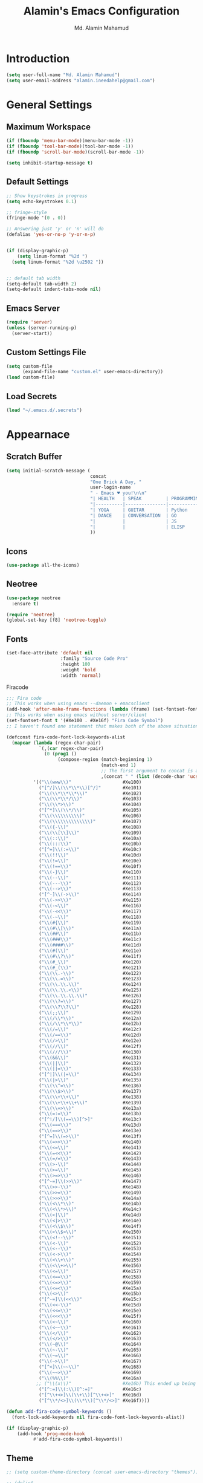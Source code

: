 #+TITLE: Alamin's Emacs Configuration
#+AUTHOR: Md. Alamin Mahamud
#+EMAIL: alamin.ineedahelp@gmail.com
#+STARTUP: overview indent inlineimages hideblocks

* Introduction

#+BEGIN_SRC emacs-lisp
(setq user-full-name "Md. Alamin Mahamud")
(setq user-email-address "alamin.ineedahelp@gmail.com")
#+END_SRC

* General Settings
** Maximum Workspace

 #+BEGIN_SRC emacs-lisp
 (if (fboundp 'menu-bar-mode)(menu-bar-mode -1))
 (if (fboundp 'tool-bar-mode)(tool-bar-mode -1))
 (if (fboundp 'scroll-bar-mode)(scroll-bar-mode -1))

 (setq inhibit-startup-message t)
 #+END_SRC

** Default Settings

#+BEGIN_SRC emacs-lisp
  ;; Show keystrokes in progress
  (setq echo-keystrokes 0.1)

  ;; fringe-style
  (fringe-mode '(0 . 0))

  ;; Answering just 'y' or 'n' will do
  (defalias 'yes-or-no-p 'y-or-n-p)


  (if (display-graphic-p)
      (setq linum-format "%2d ")
    (setq linum-format "%2d \u2502 "))


  ;; default tab width
  (setq-default tab-width 2)
  (setq-default indent-tabs-mode nil)

#+END_SRC

** Emacs Server
#+BEGIN_SRC emacs-lisp
(require 'server)
(unless (server-running-p)
  (server-start))
#+END_SRC
** Custom Settings File
#+BEGIN_SRC emacs-lisp
(setq custom-file
      (expand-file-name "custom.el" user-emacs-directory))
(load custom-file)
#+END_SRC

** Load Secrets
#+BEGIN_SRC emacs-lisp
(load "~/.emacs.d/.secrets")
#+END_SRC

* Appearnace
** Scratch Buffer

#+BEGIN_SRC emacs-lisp
  (setq initial-scratch-message (
                                 concat
                                 "One Brick A Day, "
                                 user-login-name
                                 " - Emacs ♥ you!\n\n"
                                 "| HEALTH   | SPEAK         | PROGRAMMING | Investments |\n"
                                 "|----------|---------------|-------------|-------------|\n"
                                 "| YOGA     | GUITAR        | Python      | Investments |\n"
                                 "| DANCE    | CONVERSATION  | GO          |             |\n"
                                 "|          |               | JS          |             |\n"  
                                 "|          |               | ELISP       |             |\n"  
                                 ))
#+END_SRC

** Icons
#+BEGIN_SRC emacs-lisp
(use-package all-the-icons)
#+END_SRC
** Neotree
#+BEGIN_SRC emacs-lisp
  (use-package neotree
    :ensure t)

  (require 'neotree)
  (global-set-key [f8] 'neotree-toggle)
#+END_SRC
** Fonts
#+BEGIN_SRC emacs-lisp
  (set-face-attribute 'default nil
                      :family "Source Code Pro"
                      :height 100
                      :weight 'bold
                      :width 'normal)
#+END_SRC

Firacode
#+BEGIN_SRC emacs-lisp
  ;;; Fira code
  ;; This works when using emacs --daemon + emacsclient
  (add-hook 'after-make-frame-functions (lambda (frame) (set-fontset-font t '(#Xe100 . #Xe16f) "Fira Code Symbol")))
  ;; This works when using emacs without server/client
  (set-fontset-font t '(#Xe100 . #Xe16f) "Fira Code Symbol")
  ;; I haven't found one statement that makes both of the above situations work, so I use both for now

  (defconst fira-code-font-lock-keywords-alist
    (mapcar (lambda (regex-char-pair)
              `(,(car regex-char-pair)
                (0 (prog1 ()
                     (compose-region (match-beginning 1)
                                     (match-end 1)
                                     ;; The first argument to concat is a string containing a literal tab
                                     ,(concat "	" (list (decode-char 'ucs (cadr regex-char-pair)))))))))
            '(("\\(www\\)"                   #Xe100)
              ("[^/]\\(\\*\\*\\)[^/]"        #Xe101)
              ("\\(\\*\\*\\*\\)"             #Xe102)
              ("\\(\\*\\*/\\)"               #Xe103)
              ("\\(\\*>\\)"                  #Xe104)
              ("[^*]\\(\\*/\\)"              #Xe105)
              ("\\(\\\\\\\\\\)"              #Xe106)
              ("\\(\\\\\\\\\\\\\\)"          #Xe107)
              ("\\({-\\)"                    #Xe108)
              ("\\(\\[\\]\\)"                #Xe109)
              ("\\(::\\)"                    #Xe10a)
              ("\\(:::\\)"                   #Xe10b)
              ("[^=]\\(:=\\)"                #Xe10c)
              ("\\(!!\\)"                    #Xe10d)
              ("\\(!=\\)"                    #Xe10e)
              ("\\(!==\\)"                   #Xe10f)
              ("\\(-}\\)"                    #Xe110)
              ("\\(--\\)"                    #Xe111)
              ("\\(---\\)"                   #Xe112)
              ("\\(-->\\)"                   #Xe113)
              ("[^-]\\(->\\)"                #Xe114)
              ("\\(->>\\)"                   #Xe115)
              ("\\(-<\\)"                    #Xe116)
              ("\\(-<<\\)"                   #Xe117)
              ("\\(-~\\)"                    #Xe118)
              ("\\(#{\\)"                    #Xe119)
              ("\\(#\\[\\)"                  #Xe11a)
              ("\\(##\\)"                    #Xe11b)
              ("\\(###\\)"                   #Xe11c)
              ("\\(####\\)"                  #Xe11d)
              ("\\(#(\\)"                    #Xe11e)
              ("\\(#\\?\\)"                  #Xe11f)
              ("\\(#_\\)"                    #Xe120)
              ("\\(#_(\\)"                   #Xe121)
              ("\\(\\.-\\)"                  #Xe122)
              ("\\(\\.=\\)"                  #Xe123)
              ("\\(\\.\\.\\)"                #Xe124)
              ("\\(\\.\\.<\\)"               #Xe125)
              ("\\(\\.\\.\\.\\)"             #Xe126)
              ("\\(\\?=\\)"                  #Xe127)
              ("\\(\\?\\?\\)"                #Xe128)
              ("\\(;;\\)"                    #Xe129)
              ("\\(/\\*\\)"                  #Xe12a)
              ("\\(/\\*\\*\\)"               #Xe12b)
              ("\\(/=\\)"                    #Xe12c)
              ("\\(/==\\)"                   #Xe12d)
              ("\\(/>\\)"                    #Xe12e)
              ("\\(//\\)"                    #Xe12f)
              ("\\(///\\)"                   #Xe130)
              ("\\(&&\\)"                    #Xe131)
              ("\\(||\\)"                    #Xe132)
              ("\\(||=\\)"                   #Xe133)
              ("[^|]\\(|=\\)"                #Xe134)
              ("\\(|>\\)"                    #Xe135)
              ("\\(\\^=\\)"                  #Xe136)
              ("\\(\\$>\\)"                  #Xe137)
              ("\\(\\+\\+\\)"                #Xe138)
              ("\\(\\+\\+\\+\\)"             #Xe139)
              ("\\(\\+>\\)"                  #Xe13a)
              ("\\(=:=\\)"                   #Xe13b)
              ("[^!/]\\(==\\)[^>]"           #Xe13c)
              ("\\(===\\)"                   #Xe13d)
              ("\\(==>\\)"                   #Xe13e)
              ("[^=]\\(=>\\)"                #Xe13f)
              ("\\(=>>\\)"                   #Xe140)
              ("\\(<=\\)"                    #Xe141)
              ("\\(=<<\\)"                   #Xe142)
              ("\\(=/=\\)"                   #Xe143)
              ("\\(>-\\)"                    #Xe144)
              ("\\(>=\\)"                    #Xe145)
              ("\\(>=>\\)"                   #Xe146)
              ("[^-=]\\(>>\\)"               #Xe147)
              ("\\(>>-\\)"                   #Xe148)
              ("\\(>>=\\)"                   #Xe149)
              ("\\(>>>\\)"                   #Xe14a)
              ("\\(<\\*\\)"                  #Xe14b)
              ("\\(<\\*>\\)"                 #Xe14c)
              ("\\(<|\\)"                    #Xe14d)
              ("\\(<|>\\)"                   #Xe14e)
              ("\\(<\\$\\)"                  #Xe14f)
              ("\\(<\\$>\\)"                 #Xe150)
              ("\\(<!--\\)"                  #Xe151)
              ("\\(<-\\)"                    #Xe152)
              ("\\(<--\\)"                   #Xe153)
              ("\\(<->\\)"                   #Xe154)
              ("\\(<\\+\\)"                  #Xe155)
              ("\\(<\\+>\\)"                 #Xe156)
              ("\\(<=\\)"                    #Xe157)
              ("\\(<==\\)"                   #Xe158)
              ("\\(<=>\\)"                   #Xe159)
              ("\\(<=<\\)"                   #Xe15a)
              ("\\(<>\\)"                    #Xe15b)
              ("[^-=]\\(<<\\)"               #Xe15c)
              ("\\(<<-\\)"                   #Xe15d)
              ("\\(<<=\\)"                   #Xe15e)
              ("\\(<<<\\)"                   #Xe15f)
              ("\\(<~\\)"                    #Xe160)
              ("\\(<~~\\)"                   #Xe161)
              ("\\(</\\)"                    #Xe162)
              ("\\(</>\\)"                   #Xe163)
              ("\\(~@\\)"                    #Xe164)
              ("\\(~-\\)"                    #Xe165)
              ("\\(~=\\)"                    #Xe166)
              ("\\(~>\\)"                    #Xe167)
              ("[^<]\\(~~\\)"                #Xe168)
              ("\\(~~>\\)"                   #Xe169)
              ("\\(%%\\)"                    #Xe16a)
             ;; ("\\(x\\)"                   #Xe16b) This ended up being hard to do properly so i'm leaving it out.
              ("[^:=]\\(:\\)[^:=]"           #Xe16c)
              ("[^\\+<>]\\(\\+\\)[^\\+<>]"   #Xe16d)
              ("[^\\*/<>]\\(\\*\\)[^\\*/<>]" #Xe16f))))

  (defun add-fira-code-symbol-keywords ()
    (font-lock-add-keywords nil fira-code-font-lock-keywords-alist))

  (if (display-graphic-p)
      (add-hook 'prog-mode-hook
            #'add-fira-code-symbol-keywords))
#+END_SRC
** Theme
#+BEGIN_SRC emacs-lisp
  ;; (setq custom-theme-directory (concat user-emacs-directory "themes"))

  ;; (dolist
  ;;     (path (directory-files custom-theme-directory t "\\w+"))
  ;;   (when (file-directory-p path)
  ;;     (add-to-list 'custom-theme-load-path path)))

  ;; (defun use-default-theme ()
  ;;   (interactive)
  ;;   (load-theme 'default-black)
  ;;   (when (boundp 'magnars/default-font)
  ;;     (set-face-attribute 'default nil :font magnars/default-font)))

  ;; (if (display-graphic-p)
  ;;     (use-default-theme))
#+END_SRC

Doom Themes
#+BEGIN_SRC emacs-lisp
  (use-package doom-themes
    :ensure t)
  (require 'doom-themes)

  ;; Global settings (defaults)
  (setq doom-themes-enable-bold t    ; if nil, bold is universally disabled
        doom-themes-enable-italic t) ; if nil, italics is universally disabled

  ;; Load the theme (doom-one, doom-molokai, etc); keep in mind that each theme
  ;; may have their own settings.
  (load-theme 'doom-one t)

  ;; Enable flashing mode-line on errors
  (doom-themes-visual-bell-config)

  ;; Enable custom neotree theme (all-the-icons must be installed!)
;  (doom-themes-neotree-config)
  ;; or for treemacs users
;  (doom-themes-treemacs-config)

  ;; Corrects (and improves) org-mode's native fontification.
  (doom-themes-org-config)

#+END_SRC

* Package Initialization

#+BEGIN_SRC emacs-lisp
(require 'package)
(setq package-archives nil)
(setq package-archives
      '(
        ("org"       . "https://orgmode.org/elpa/")
        ("gnu"       . "http://elpa.gnu.org/packages/")
        ("melpa"     . "http://melpa.org/packages/")
        ("marmalade" . "http://marmalade-repo.org/packages/")))

(package-initialize)
(unless (and (file-exists-p "~/.emacs.d/elpa/archives/gnu")
             (file-exists-p "~/.emacs.d/elpa/archives/melpa")
             (file-exists-p "~/.emacs.d/elpa/archives/melpa-stable")
             (file-exists-p "~/.emacs.d/elpa/archives/marmalade")
             )
  (package-refresh-contents))

;; use-package
(unless (package-installed-p 'use-package)
  (package-refresh-contents)
  (package-install 'use-package))

(setq use-package-verbose t)
(setq use-package-always-ensure t)
(require 'use-package)
#+END_SRC

* Packages
** ace-window ace-jump-mode
#+BEGIN_SRC emacs-lisp
  (use-package ace-window
  :init
  (progn
  (setq aw-scope 'frame)
  (global-set-key (kbd "C-x O") `'other-frame)
  (setq aw-keys '(?a ?s ?d ?f ?j ?k ?l ?o))
  (global-set-key [remap other-window] 'ace-window)
  (custom-set-faces
   '(aw-leading-char-face
     ((t (:inherit ace-jump-face-foreground :height 3.0)))))))


  (use-package ace-jump-mode
    :config
    (define-key global-map (kbd "C-c SPC") 'ace-jump-mode))
#+END_SRC
** duplicate-thing
#+BEGIN_SRC emacs-lisp
(use-package duplicate-thing
:ensure t
:config
(require 'duplicate-thing)
(global-set-key (kbd "M-c") 'duplicate-thing))
#+END_SRC
** editorconfig
#+BEGIN_SRC emacs-lisp
(use-package editorconfig
  :ensure t
  :config
  (editorconfig-mode 1))
#+END_SRC
** expand-region
#+BEGIN_SRC emacs-lisp
(use-package expand-region
  :config
  (require 'expand-region)
  (global-set-key (kbd "M-m") 'er/expand-region))
#+END_SRC
** flycheck
#+BEGIN_SRC emacs-lisp
  (use-package flycheck
    :ensure t
    :diminish flycheck-mode
    :config
    (global-flycheck-mode))
  
#+END_SRC
** helm
#+BEGIN_SRC emacs-lisp
  ;;;;;;;;;;;;;;;;;;;;;;;;;;;;;;;;;;;;;;;;;;;;;;;;;;;;;;;;;;;;;;;;
  ;; Helm
  ;;;;;;;;;;;;;;;;;;;;;;;;;;;;;;;;;;;;;;;;;;;;;;;;;;;;;;;;;;;;;;;;
  (use-package helm
    :config
    (require 'helm-config)
    (require 'helm-grep)

    (defun helm-hide-minibuffer-maybe ()
      (when (with-helm-buffer helm-echo-input-in-header-line)
        (let ((ov (make-overlay (point-min) (point-max) nil nil t)))
          (overlay-put ov 'window (selected-window))
          (overlay-put ov 'face (let ((bg-color (face-background 'default nil)))
                                  `(:background ,bg-color :foreground ,bg-color)))
          (setq-local cursor-type nil))))
    (add-hook 'helm-minibuffer-set-up-hook 'helm-hide-minibuffer-maybe)
    ;; The default "C-x c" is quite close to "C-x C-c", which quits Emacs.
    ;; Changed to "C-c h". Note: We must set "C-c h" globally, because we
    ;; cannot change `helm-command-prefix-key' once `helm-config' is loaded.
    (global-set-key (kbd "C-c h") 'helm-command-prefix)
    (global-unset-key (kbd "C-x c"))

    (define-key helm-map (kbd "<tab>") 'helm-execute-persistent-action) ; rebihnd tab to do persistent action
    (define-key helm-map (kbd "C-i") 'helm-execute-persistent-action) ; make TAB works in terminal
    (define-key helm-map (kbd "C-z")  'helm-select-action) ; list actions using C-z

    (define-key helm-grep-mode-map (kbd "<return>")  'helm-grep-mode-jump-other-window)
    (define-key helm-grep-mode-map (kbd "n")  'helm-grep-mode-jump-other-window-forward)
    (define-key helm-grep-mode-map (kbd "p")  'helm-grep-mode-jump-other-window-backward)

  (when (executable-find "curl")
        (setq helm-google-suggest-use-curl-p t))

      (setq helm-google-suggest-use-curl-p t
            helm-scroll-amount 4 ; scroll 4 lines other window using M-<next>/M-<prior>
            ;; helm-quick-update t ; do not display invisible candidates
            helm-ff-search-library-in-sexp t ; search for library in `require' and `declare-function' sexp.

            ;; you can customize helm-do-grep to execute ack-grep
            ;; helm-grep-default-command "ack-grep -Hn --smart-case --no-group --no-color %e %p %f"
            ;; helm-grep-default-recurse-command "ack-grep -H --smart-case --no-group --no-color %e %p %f"
            helm-split-window-in-side-p t ;; open helm buffer inside current window, not occupy whole other window

            helm-echo-input-in-header-line t

            ;; helm-candidate-number-limit 500 ; limit the number of displayed canidates
            helm-ff-file-name-history-use-recentf t
            helm-move-to-line-cycle-in-source t ; move to end or beginning of source when reaching top or bottom of source.
            helm-buffer-skip-remote-checking t

            helm-mode-fuzzy-match t

            helm-buffers-fuzzy-matching t ; fuzzy matching buffer names when non-nil
                                          ; useful in helm-mini that lists buffers
            helm-org-headings-fontify t
            ;; helm-find-files-sort-directories t
            ;; ido-use-virtual-buffers t
            helm-semantic-fuzzy-match t
            helm-M-x-fuzzy-match t
            helm-imenu-fuzzy-match t
            helm-lisp-fuzzy-completion t
            ;; helm-apropos-fuzzy-match t
            helm-buffer-skip-remote-checking t
            helm-locate-fuzzy-match t
            helm-display-header-line nil)
      (add-to-list 'helm-sources-using-default-as-input 'helm-source-man-pages)

      (global-set-key (kbd "M-x") 'helm-M-x)
      (global-set-key (kbd "M-y") 'helm-show-kill-ring)
      (global-set-key (kbd "C-x b") 'helm-buffers-list)
      (global-set-key (kbd "C-x C-f") 'helm-find-files)
      (global-set-key (kbd "C-c r") 'helm-recentf)
      (global-set-key (kbd "C-h SPC") 'helm-all-mark-rings)
      (global-set-key (kbd "C-c h o") 'helm-occur))

      ;;;;;;;;;;;;;;;;;;;;;;;;;;;;;;;;;;;;;;;;
      ;; PACKAGE: helm-swoop                ;;
      ;;;;;;;;;;;;;;;;;;;;;;;;;;;;;;;;;;;;;;;;
      ;; Locate the helm-swoop folder to your path
      (use-package helm-swoop
        :bind (("C-c h o" . helm-swoop)
               ("C-c h s" . helm-multi-swoop-all))
        :config
        ;; When doing isearch, hand the word over to helm-swoop
        (define-key isearch-mode-map (kbd "M-i") 'helm-swoop-from-isearch)

        ;; From helm-swoop to helm-multi-swoop-all
        (define-key helm-swoop-map (kbd "M-i") 'helm-multi-swoop-all-from-helm-swoop)

        ;; Save buffer when helm-multi-swoop-edit complete
        (setq helm-multi-swoop-edit-save t)

        ;; If this value is t, split window inside the current window
        (setq helm-swoop-split-with-multiple-windows t)

        ;; Split direcion. 'split-window-vertically or 'split-window-horizontally
        (setq helm-swoop-split-direction 'split-window-vertically)

        ;; If nil, you can slightly boost invoke speed in exchange for text color
        (setq helm-swoop-speed-or-color t))

  (helm-mode 1)
#+END_SRC
** highlight-indent-guides
#+BEGIN_SRC emacs-lisp
(use-package highlight-indent-guides)
(setq highlight-indent-guides-method 'character)
(add-hook 'prog-mode-hook 'highlight-indent-guides-mode)
(add-hook 'yaml-mode-hook 'highlight-indent-guides-mode)
(setq highlight-indent-guides-character ?\|)
#+END_SRC
** magit

#+BEGIN_SRC emacs-lisp
(use-package magit
  :commands magit-status magit-blame
  :init
  (defadvice magit-status (around magit-fullscreen activate)
    (window-configuration-to-register :magit-fullscreen)
    ad-do-it
    (delete-other-windows))
  :config
  (setq vc-follow-symlinks nil
        magit-push-always-verify nil
        magit-restore-window-configuration t)
  :bind ("C-x g" . magit-status))
#+END_SRC

** org-mode
#+BEGIN_SRC emacs-lisp
;; Code-Block shortcuts
(setq
 org-structure-template-alist
 '(
   ("s" "#+BEGIN_SRC shell\n?\n#+END_SRC" "<src lang=\"shell\">\n?\n</src>")
   ("sq" "#+BEGIN_SRC sql\n?\n#+END_SRC" "<src lang=\"sql\">\n?\n</src>")
   ("e" "#+BEGIN_EXAMPLE\n?\n#+END_EXAMPLE" "<example>\n?\n</example>")
   ("q" "#+BEGIN_QUOTE\n?\n#+END_QUOTE" "<quote>\n?\n</quote>")
   ("v" "#+BEGIN_VERSE\n?\n#+END_VERSE" "<verse>\n?\n</verse>")
   ("c" "#+BEGIN_SRC cpp\n?\n#+END_SRC" "<src lang=\"cpp\">\n?\n</src>")
   ("L" "#+latex: " "<literal style=\"latex\">?</literal>")
   ("h" "#+begin_html\n?\n#+end_html" "<literal style=\"html\">\n?\n</literal>")
   ("H" "#+html: " "<literal style=\"html\">?</literal>")
   ("a" "#+begin_ascii\n?\n#+end_ascii")
   ("A" "#+ascii: ")
   ("i" "#+index: ?" "#+index: ?")
   ("I" "#+include %file ?" "<include file=%file markup=\"?\">")
   ("l" "#+BEGIN_SRC emacs-lisp\n?\n#+END_SRC" "<src lang=\"emacs-lisp\">\n?\n</src>")
   ("py" "#+BEGIN_SRC python\n?\n#+END_SRC" "<src lang=\"python\">\n?\n</src>")
   ("ph" "#+BEGIN_SRC php\n?\n#+END_SRC" "<src lang=\"php\">\n?\n</src>")
   )
 )
#+END_SRC

org-babel execute functions
#+BEGIN_SRC emacs-lisp
(org-babel-do-load-languages
 'org-babel-load-languages
 '((python . t)
   (shell  . t)
   (js     . t)))

(setq org-confirm-babel-evaluate nil)
#+END_SRC

** projectile
#+BEGIN_SRC emacs-lisp
(use-package projectile
  :config
  (require 'projectile)
  (projectile-global-mode))
#+END_SRC

*** helm-projectile
#+BEGIN_SRC emacs-lisp
(use-package helm-projectile
  :init
  (projectile-global-mode)
  (setq projectile-completion-system 'helm)
  (setq projectile-switch-project-action 'helm-projectile)
  (setq projectile-enable-caching t)
  (setq projectile-indexing-method 'alien)
  (helm-projectile-on))
#+END_SRC
** undo-tree

#+BEGIN_SRC emacs-lisp
(use-package undo-tree
  :ensure t
  :diminish undo-tree-mode
  :init
  (global-undo-tree-mode 1)
  :config
  (defalias 'redo 'undo-tree-redo)
  :bind (("C-z"   . undo)
         ("C-S-z" . redo)))
#+END_SRC

** which key
#+BEGIN_SRC emacs-lisp
(use-package which-key
  :config
  (require 'which-key)
  (which-key-mode))
#+END_SRC
** whitespace mode
#+BEGIN_SRC emacs-lisp
(use-package whitespace
  :bind ("C-c T w" . whitespace-mode)
  :init
  (setq whitespace-line-column nil
        whitespace-display-mappings '((space-mark 32 [183] [46])
                                      (newline-mark 10 [9166 10])
                                      (tab-mark 9 [9654 9] [92 9])))
  :config
  (set-face-attribute 'whitespace-space       nil :foreground "#666666" :background nil)
  (set-face-attribute 'whitespace-newline     nil :foreground "#666666" :background nil)
  (set-face-attribute 'whitespace-indentation nil :foreground "#666666" :background nil)
  :diminish whitespace-mode)
#+END_SRC
** yasnippets
#+BEGIN_SRC emacs-lisp
(use-package yasnippet)
(require 'yasnippet)
(yas-global-mode 1)
#+END_SRC
* Programming
** Python

1. file navigation between multiple projects
2. contexual documentation
3. inline help for complex function calls

#+BEGIN_SRC emacs-lisp
  (setq python-shell-interpreter "ipython3"
        python-shell-interpreter-args "--pprint")

  ;; Switch to the interpreter after executing code
  (setq py-shell-switch-buffers-on-execute-p t)
  (setq py-switch-buffers-on-execute-p t)

  ;; don't split windows
  (setq py-split-windows-on-execute-p nil)

  ;; try to automagically figure out indentation
  (setq py-smart-indentation t)

  (use-package elpy)
  (elpy-enable)
#+END_SRC

** JS
#+BEGIN_SRC emacs-lisp

#+END_SRC
** Go
go-mode
#+BEGIN_SRC emacs-lisp
  (use-package go-mode)
  (require 'go-mode)
#+END_SRC

get =godoc= tool
#+BEGIN_SRC shell
go get golang.org/x/tools/cmd/...
#+END_SRC

go-guru
#+BEGIN_SRC emacs-lisp
(use-package go-guru)
(require 'go-guru)
#+END_SRC

// TODO code-analysis
exec path from shell and setting gopath
#+BEGIN_SRC emacs-lisp
  (use-package exec-path-from-shell)

  (defun set-exec-path-from-shell-PATH ()
    (let ((path-from-shell (replace-regexp-in-string
                            "[ \t\n]*$"
                            ""
                            (shell-command-to-string "$SHELL --login -i -c 'echo $PATH'"))))
      (setenv "PATH" path-from-shell)
      (setq eshell-path-env path-from-shell) ; for eshell users
      (setq exec-path (split-string path-from-shell path-separator))))

  (when window-system (set-exec-path-from-shell-PATH))

  (setenv "GOPATH" (concat (getenv "HOME") "/go"))
  (add-to-list 'exec-path (concat (getenv "GOPATH") "/bin"))
#+END_SRC

go-mode-hook
#+BEGIN_SRC emacs-lisp
  (defun my-go-mode-hook()
    (add-hook 'before-save-hook 'gofmt-before-save) ; Call GoFmt before saving
    (setq gofmt-command "goimports")                ; gofmt uses invokes goimports
    (if (not (string-match "go" compile-command))   ; Customize compile command to run go build
        (set (make-local-variable 'compile-command)
           "go build -v && go test -v && go vet"))

    ;; tab settings
    (setq tab-width 2)
    (setq indent-tabs-mode 1)
    ;; guru settings
    (go-guru-hl-identifier-mode)                    ; highlight identifiers

    ;; Key bindings specific to go-mode
    (local-set-key (kbd "M-.") 'godef-jump)         ; Go to definition
    (local-set-key (kbd "M-*") 'pop-tag-mark)       ; Return from whence you came
    (local-set-key (kbd "M-p") 'compile)            ; Invoke compiler
    (local-set-key (kbd "M-P") 'recompile)          ; Redo most recent compile cmd
    (local-set-key (kbd "M-]") 'next-error)         ; Go to next error (or msg)
    (local-set-key (kbd "M-[") 'previous-error)     ; Go to previous error or msg

    ; Misc go stuff
    (auto-complete-mode 1)                         ; Enable auto-complete mode
    )

  (add-hook 'go-mode-hook 'my-go-mode-hook)
#+END_SRC

autocomplete
#+BEGIN_SRC emacs-lisp
(use-package auto-complete)

(use-package go-autocomplete)

(with-eval-after-load 'go-mode
   (require 'go-autocomplete))

(defun auto-complete-for-go ()
  (auto-complete-mode 1))
(add-hook 'go-mode-hook 'auto-complete-for-go)


#+END_SRC

customize the emacs compile command to run go build
#+BEGIN_SRC emacs-lisp

#+END_SRC

flymake-go
#+BEGIN_SRC shell
go get -u github.com/dougm/goflymake
#+END_SRC

go-snippets
#+BEGIN_SRC emacs-lisp
(use-package go-snippets)
#+END_SRC
** EmacsLisp
Show Paren Matching
#+BEGIN_SRC emacs-lisp
  (use-package paren
    :init
    (set-face-background 'show-paren-match (face-background 'default))
    (set-face-foreground 'show-paren-match "#afa")
    (set-face-attribute  'show-paren-match nil :weight 'black)
    (set-face-background 'show-paren-mismatch (face-background 'default))
    (set-face-foreground 'show-paren-mismatch "#c66")
    (set-face-attribute  'show-paren-mismatch nil :weight 'black))

  (use-package paren-face
    :ensure t
    :init
    (global-paren-face-mode))

  (add-hook 'after-save-hook 'check-parens nil t)
#+END_SRC

Paredit
#+BEGIN_SRC emacs-lisp
  (use-package paredit
    :ensure t
    :diminish "﹙﹚"
    :init
    (dolist (m (list 'emacs-lisp-mode-hook 'lisp-interaction-mode-hook 'eval-expression-minibuffer-setup-hook 'ielm-mode-hook))
      (add-hook m 'enable-paredit-mode)))
#+END_SRC
** Tools
*** Eshell
#+BEGIN_SRC emacs-lisp
;; (setenv "ESHELL" (expand-file-name "~/.eshell"))
#+END_SRC

set correct path
#+BEGIN_SRC emacs-lisp
(setenv "PATH"
        (concat
         "/usr/local/bin:/usr/local/sbin:"
         (getenv "PATH")))
#+END_SRC

#+BEGIN_SRC emacs-lisp
(use-package eshell
  :init
  (setq ;; eshell-buffer-shorthand t ...  Can't see Bug#19391
        eshell-scroll-to-bottom-on-input 'all
        eshell-error-if-no-glob t
        eshell-hist-ignoredups t
        eshell-save-history-on-exit t
        eshell-prefer-lisp-functions nil
        eshell-destroy-buffer-when-process-dies t))
#+END_SRC

#+BEGIN_SRC emacs-lisp
(use-package eshell
  :init
  (add-hook 'eshell-mode-hook
            (lambda ()
              (add-to-list 'eshell-visual-commands "ssh")
              (add-to-list 'eshell-visual-commands "tail")
              (add-to-list 'eshell-visual-commands "top"))))
#+END_SRC

#+BEGIN_SRC emacs-lisp
(add-hook 'eshell-mode-hook (lambda ()
    (eshell/alias "e" "find-file $1")
    (eshell/alias "ff" "find-file $1")
    (eshell/alias "emacs" "find-file $1")
    (eshell/alias "ee" "find-file-other-window $1")

    (eshell/alias "gd" "magit-diff-unstaged")
    (eshell/alias "gds" "magit-diff-staged")
    (eshell/alias "d" "dired $1")

    ;; The 'ls' executable requires the Gnu version on the Mac
    (let ((ls (if (file-exists-p "/usr/local/bin/gls")
                  "/usr/local/bin/gls"
                "/bin/ls")))
      (eshell/alias "ls" (concat ls " -AlohG --color=always")))))
#+END_SRC

clear
#+BEGIN_SRC emacs-lisp
  (defun eshell/clear ()
    "Clear the eshell buffer."
    (let ((inhibit-read-only t))
      (erase-buffer)
      (eshell-send-input)))
#+END_SRC

shell here
#+BEGIN_SRC emacs-lisp
(defun eshell-here ()
  "Opens up a new shell in the directory associated with the
current buffer's file. The eshell is renamed to match that
directory to make multiple eshell windows easier."
  (interactive)
  (let* ((parent (if (buffer-file-name)
                     (file-name-directory (buffer-file-name))
                   default-directory))
         (height (/ (window-total-height) 3))
         (name   (car (last (split-string parent "/" t)))))
    (split-window-vertically (- height))
    (other-window 1)
    (eshell "new")
    (rename-buffer (concat "*eshell: " name "*"))

    (insert (concat "ls"))
    (eshell-send-input)))

(bind-key "C-`" 'eshell-here)
#+END_SRC
*** Markdown
#+BEGIN_SRC emacs-lisp
(use-package markdown-mode
  :ensure t
  :commands (markdown-mode gfm-mode)
  :mode (("README\\.md\\'" . gfm-mode)
         ("\\.md\\'" . markdown-mode)
         ("\\.markdown\\'" . markdown-mode))
  :init (setq markdown-command "multimarkdown"))
#+END_SRC
*** YAML
* Keybindings

** Frequent Files Shortcut
#+BEGIN_SRC emacs-lisp
;; main config file
(global-set-key
 (kbd "\e\ec")
 (lambda()
   (interactive)
   (find-file "~/.emacs.d/README.org")))

;; main index file
(global-set-key
 (kbd "\e\ei")
 (lambda()
   (interactive)
   (find-file "~/Dropbox/org/index.org")))


;; reference for future use
(global-set-key
 (kbd "\e\er")
 (lambda()
   (interactive)
   (find-file "~/Dropbox/org/reference.org")))

;; tickler.org
(global-set-key
 (kbd "\e\et")
 (lambda()
   (interactive)
   (find-file "~/Dropbox/org/tickler.org")))

;; someday.org
(global-set-key
 (kbd "\e\es")
 (lambda()
   (interactive)
   (find-file "~/Dropbox/org/someday.org")))

;; projects.org
(global-set-key
 (kbd "\e\ep")
 (lambda()
   (interactive)
   (find-file "~/Dropbox/org/projects.org")))

;; waiting.org
(global-set-key
 (kbd "\e\ew")
 (lambda()
   (interactive)
   (find-file "~/Dropbox/org/waiting.org")))

;; now.org
(global-set-key
 (kbd "\e\en")
 (lambda()
   (interactive)
   (find-file "~/Dropbox/org/now.org")))

;; links
(global-set-key
 (kbd "\e\el")
 (lambda()
   (interactive)
   (find-file "~/Dropbox/org/links.org")))

;; hotlist
(global-set-key
 (kbd "\e\eh")
 (lambda()
   (interactive)
   (find-file "~/Dropbox/org/hotlist.org")))

;; finance
(global-set-key
 (kbd "\e\ef")
 (lambda()
   (interactive)
   (find-file "~/Dropbox/org/finance.org")))

;; appointments meetings
(global-set-key
 (kbd "\e\eg")
 (lambda()
   (interactive)
   (find-file "~/Dropbox/org/gcal.org")))

;; i3wm config
(global-set-key
 (kbd "\e\e3")
 (lambda()
   (interactive)
   (find-file "~/.i3/config")))


;; .zshrc
(global-set-key
 (kbd "\e\ez")
 (lambda()
   (interactive)
   (find-file "~/.zshrc")))

;; ends here
#+END_SRC
** Kill this buffer
#+BEGIN_SRC emacs-lisp
(global-set-key (kbd "C-x k") 'kill-this-buffer)
#+END_SRC
* User Specific Emacs Settings
#+BEGIN_SRC emacs-lisp
;; Settings for currently logged in user
(setq user-settings-dir
      (concat user-emacs-directory "users/" user-login-name))
(add-to-list 'load-path user-settings-dir)

;; Conclude init by setting up specifics for the current user
(when (file-exists-p user-settings-dir)
  (mapc 'load (directory-files user-settings-dir nil "^[^#].*el$")))
#+END_SRC

